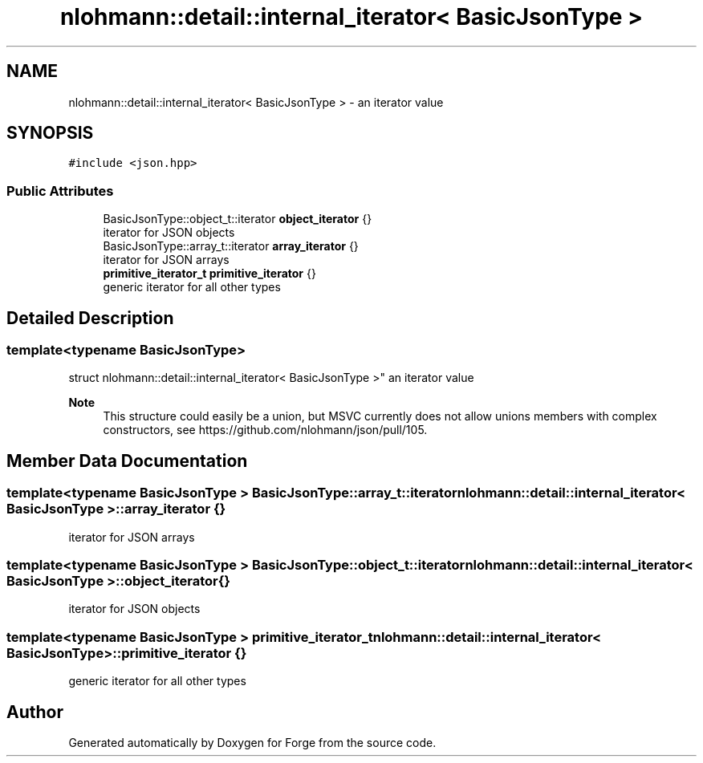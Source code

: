 .TH "nlohmann::detail::internal_iterator< BasicJsonType >" 3 "Sat Apr 4 2020" "Version 0.1.0" "Forge" \" -*- nroff -*-
.ad l
.nh
.SH NAME
nlohmann::detail::internal_iterator< BasicJsonType > \- an iterator value  

.SH SYNOPSIS
.br
.PP
.PP
\fC#include <json\&.hpp>\fP
.SS "Public Attributes"

.in +1c
.ti -1c
.RI "BasicJsonType::object_t::iterator \fBobject_iterator\fP {}"
.br
.RI "iterator for JSON objects "
.ti -1c
.RI "BasicJsonType::array_t::iterator \fBarray_iterator\fP {}"
.br
.RI "iterator for JSON arrays "
.ti -1c
.RI "\fBprimitive_iterator_t\fP \fBprimitive_iterator\fP {}"
.br
.RI "generic iterator for all other types "
.in -1c
.SH "Detailed Description"
.PP 

.SS "template<typename BasicJsonType>
.br
struct nlohmann::detail::internal_iterator< BasicJsonType >"
an iterator value 


.PP
\fBNote\fP
.RS 4
This structure could easily be a union, but MSVC currently does not allow unions members with complex constructors, see https://github.com/nlohmann/json/pull/105\&. 
.RE
.PP

.SH "Member Data Documentation"
.PP 
.SS "template<typename BasicJsonType > BasicJsonType::array_t::iterator \fBnlohmann::detail::internal_iterator\fP< BasicJsonType >::array_iterator {}"

.PP
iterator for JSON arrays 
.SS "template<typename BasicJsonType > BasicJsonType::object_t::iterator \fBnlohmann::detail::internal_iterator\fP< BasicJsonType >::object_iterator {}"

.PP
iterator for JSON objects 
.SS "template<typename BasicJsonType > \fBprimitive_iterator_t\fP \fBnlohmann::detail::internal_iterator\fP< BasicJsonType >::primitive_iterator {}"

.PP
generic iterator for all other types 

.SH "Author"
.PP 
Generated automatically by Doxygen for Forge from the source code\&.
